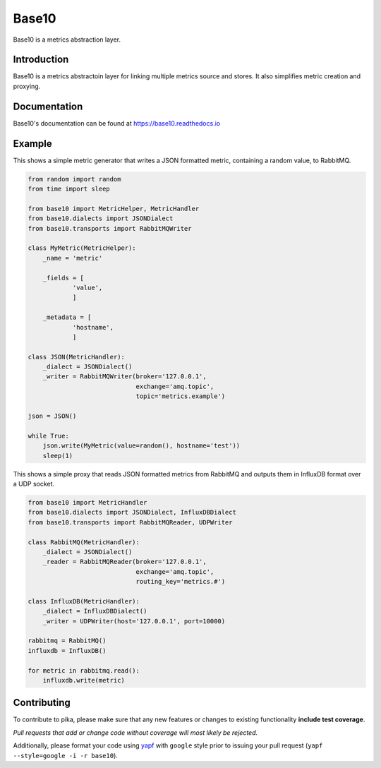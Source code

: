 Base10
======
Base10 is a metrics abstraction layer.

|Version| |Status| |Coverage| |License| |Docs|

Introduction
------------
Base10 is a metrics abstractoin layer for linking multiple metrics source and stores. It also simplifies metric creation and proxying.

Documentation
-------------
Base10's documentation can be found at `https://base10.readthedocs.io <https://base10.readthedocs.io>`_

Example
-------
This shows a simple metric generator that writes a JSON formatted metric, containing a random value, to RabbitMQ.

.. code :: python

    from random import random
    from time import sleep

    from base10 import MetricHelper, MetricHandler
    from base10.dialects import JSONDialect
    from base10.transports import RabbitMQWriter

    class MyMetric(MetricHelper):
        _name = 'metric'

        _fields = [
                'value',
                ]

        _metadata = [
                'hostname',
                ]

    class JSON(MetricHandler):
        _dialect = JSONDialect()
        _writer = RabbitMQWriter(broker='127.0.0.1',
                                 exchange='amq.topic',
                                 topic='metrics.example')

    json = JSON()

    while True:
        json.write(MyMetric(value=random(), hostname='test'))
        sleep(1)

This shows a simple proxy that reads JSON formatted metrics from RabbitMQ and outputs them in InfluxDB format over a UDP socket.

.. code :: python

    from base10 import MetricHandler
    from base10.dialects import JSONDialect, InfluxDBDialect
    from base10.transports import RabbitMQReader, UDPWriter

    class RabbitMQ(MetricHandler):
        _dialect = JSONDialect()
        _reader = RabbitMQReader(broker='127.0.0.1',
                                 exchange='amq.topic',
                                 routing_key='metrics.#')

    class InfluxDB(MetricHandler):
        _dialect = InfluxDBDialect()
        _writer = UDPWriter(host='127.0.0.1', port=10000)

    rabbitmq = RabbitMQ()
    influxdb = InfluxDB()

    for metric in rabbitmq.read():
        influxdb.write(metric)

Contributing
------------
To contribute to pika, please make sure that any new features or changes
to existing functionality **include test coverage**.

*Pull requests that add or change code without coverage will most likely be rejected.*

Additionally, please format your code using `yapf <http://pypi.python.org/pypi/yapf>`_
with ``google`` style prior to issuing your pull request (``yapf --style=google -i -r base10``).

.. |Version| image:: https://img.shields.io/pypi/v/base10.svg?
   :target: http://badge.fury.io/py/base10

.. |Status| image:: https://img.shields.io/travis/mattdavis90/base10.svg?
   :target: https://travis-ci.org/mattdavis90/base10

.. |Coverage| image:: https://img.shields.io/codecov/c/github/mattdavis90/base10.svg?
   :target: https://codecov.io/github/mattdavis90/base10?branch=master

.. |License| image:: https://img.shields.io/pypi/l/base10.svg?
   :target: https://base10.readthedocs.io

.. |Docs| image:: https://readthedocs.org/projects/base10/badge/?version=stable
   :target: https://base10.readthedocs.io
   :alt: Documentation Status
